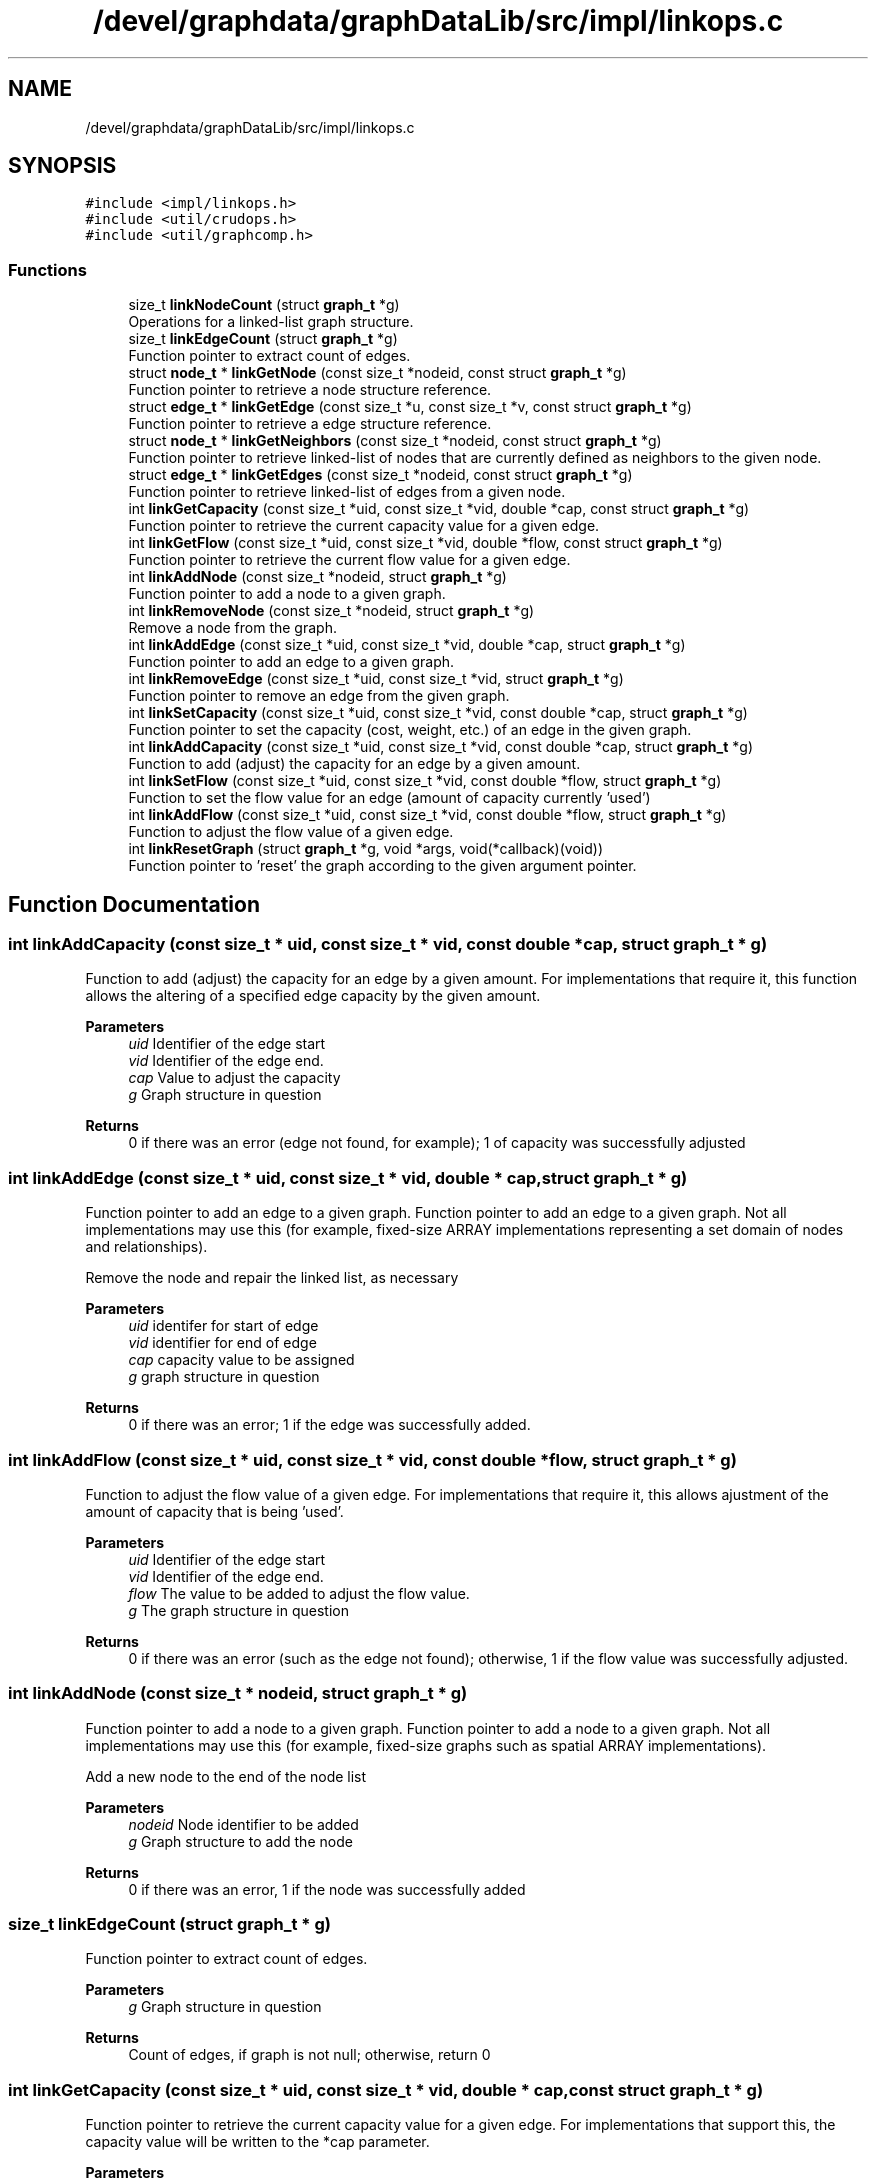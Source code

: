 .TH "/devel/graphdata/graphDataLib/src/impl/linkops.c" 3 "Graph Data Shared Library" \" -*- nroff -*-
.ad l
.nh
.SH NAME
/devel/graphdata/graphDataLib/src/impl/linkops.c
.SH SYNOPSIS
.br
.PP
\fC#include <impl/linkops\&.h>\fP
.br
\fC#include <util/crudops\&.h>\fP
.br
\fC#include <util/graphcomp\&.h>\fP
.br

.SS "Functions"

.in +1c
.ti -1c
.RI "size_t \fBlinkNodeCount\fP (struct \fBgraph_t\fP *g)"
.br
.RI "Operations for a linked-list graph structure\&. "
.ti -1c
.RI "size_t \fBlinkEdgeCount\fP (struct \fBgraph_t\fP *g)"
.br
.RI "Function pointer to extract count of edges\&. "
.ti -1c
.RI "struct \fBnode_t\fP * \fBlinkGetNode\fP (const size_t *nodeid, const struct \fBgraph_t\fP *g)"
.br
.RI "Function pointer to retrieve a node structure reference\&. "
.ti -1c
.RI "struct \fBedge_t\fP * \fBlinkGetEdge\fP (const size_t *u, const size_t *v, const struct \fBgraph_t\fP *g)"
.br
.RI "Function pointer to retrieve a edge structure reference\&. "
.ti -1c
.RI "struct \fBnode_t\fP * \fBlinkGetNeighbors\fP (const size_t *nodeid, const struct \fBgraph_t\fP *g)"
.br
.RI "Function pointer to retrieve linked-list of nodes that are currently defined as neighbors to the given node\&. "
.ti -1c
.RI "struct \fBedge_t\fP * \fBlinkGetEdges\fP (const size_t *nodeid, const struct \fBgraph_t\fP *g)"
.br
.RI "Function pointer to retrieve linked-list of edges from a given node\&. "
.ti -1c
.RI "int \fBlinkGetCapacity\fP (const size_t *uid, const size_t *vid, double *cap, const struct \fBgraph_t\fP *g)"
.br
.RI "Function pointer to retrieve the current capacity value for a given edge\&. "
.ti -1c
.RI "int \fBlinkGetFlow\fP (const size_t *uid, const size_t *vid, double *flow, const struct \fBgraph_t\fP *g)"
.br
.RI "Function pointer to retrieve the current flow value for a given edge\&. "
.ti -1c
.RI "int \fBlinkAddNode\fP (const size_t *nodeid, struct \fBgraph_t\fP *g)"
.br
.RI "Function pointer to add a node to a given graph\&. "
.ti -1c
.RI "int \fBlinkRemoveNode\fP (const size_t *nodeid, struct \fBgraph_t\fP *g)"
.br
.RI "Remove a node from the graph\&. "
.ti -1c
.RI "int \fBlinkAddEdge\fP (const size_t *uid, const size_t *vid, double *cap, struct \fBgraph_t\fP *g)"
.br
.RI "Function pointer to add an edge to a given graph\&. "
.ti -1c
.RI "int \fBlinkRemoveEdge\fP (const size_t *uid, const size_t *vid, struct \fBgraph_t\fP *g)"
.br
.RI "Function pointer to remove an edge from the given graph\&. "
.ti -1c
.RI "int \fBlinkSetCapacity\fP (const size_t *uid, const size_t *vid, const double *cap, struct \fBgraph_t\fP *g)"
.br
.RI "Function pointer to set the capacity (cost, weight, etc\&.) of an edge in the given graph\&. "
.ti -1c
.RI "int \fBlinkAddCapacity\fP (const size_t *uid, const size_t *vid, const double *cap, struct \fBgraph_t\fP *g)"
.br
.RI "Function to add (adjust) the capacity for an edge by a given amount\&. "
.ti -1c
.RI "int \fBlinkSetFlow\fP (const size_t *uid, const size_t *vid, const double *flow, struct \fBgraph_t\fP *g)"
.br
.RI "Function to set the flow value for an edge (amount of capacity currently 'used') "
.ti -1c
.RI "int \fBlinkAddFlow\fP (const size_t *uid, const size_t *vid, const double *flow, struct \fBgraph_t\fP *g)"
.br
.RI "Function to adjust the flow value of a given edge\&. "
.ti -1c
.RI "int \fBlinkResetGraph\fP (struct \fBgraph_t\fP *g, void *args, void(*callback)(void))"
.br
.RI "Function pointer to 'reset' the graph according to the given argument pointer\&. "
.in -1c
.SH "Function Documentation"
.PP 
.SS "int linkAddCapacity (const size_t * uid, const size_t * vid, const double * cap, struct \fBgraph_t\fP * g)"

.PP
Function to add (adjust) the capacity for an edge by a given amount\&. For implementations that require it, this function allows the altering of a specified edge capacity by the given amount\&.
.PP
\fBParameters\fP
.RS 4
\fIuid\fP Identifier of the edge start 
.br
\fIvid\fP Identifier of the edge end\&. 
.br
\fIcap\fP Value to adjust the capacity 
.br
\fIg\fP Graph structure in question 
.RE
.PP
\fBReturns\fP
.RS 4
0 if there was an error (edge not found, for example); 1 of capacity was successfully adjusted 
.RE
.PP

.SS "int linkAddEdge (const size_t * uid, const size_t * vid, double * cap, struct \fBgraph_t\fP * g)"

.PP
Function pointer to add an edge to a given graph\&. Function pointer to add an edge to a given graph\&. Not all implementations may use this (for example, fixed-size ARRAY implementations representing a set domain of nodes and relationships)\&.
.PP
Remove the node and repair the linked list, as necessary
.PP
\fBParameters\fP
.RS 4
\fIuid\fP identifer for start of edge 
.br
\fIvid\fP identifier for end of edge 
.br
\fIcap\fP capacity value to be assigned 
.br
\fIg\fP graph structure in question 
.RE
.PP
\fBReturns\fP
.RS 4
0 if there was an error; 1 if the edge was successfully added\&. 
.RE
.PP

.SS "int linkAddFlow (const size_t * uid, const size_t * vid, const double * flow, struct \fBgraph_t\fP * g)"

.PP
Function to adjust the flow value of a given edge\&. For implementations that require it, this allows ajustment of the amount of capacity that is being 'used'\&.
.PP
\fBParameters\fP
.RS 4
\fIuid\fP Identifier of the edge start 
.br
\fIvid\fP Identifier of the edge end\&. 
.br
\fIflow\fP The value to be added to adjust the flow value\&. 
.br
\fIg\fP The graph structure in question 
.RE
.PP
\fBReturns\fP
.RS 4
0 if there was an error (such as the edge not found); otherwise, 1 if the flow value was successfully adjusted\&. 
.RE
.PP

.SS "int linkAddNode (const size_t * nodeid, struct \fBgraph_t\fP * g)"

.PP
Function pointer to add a node to a given graph\&. Function pointer to add a node to a given graph\&. Not all implementations may use this (for example, fixed-size graphs such as spatial ARRAY implementations)\&.
.PP
Add a new node to the end of the node list
.PP
\fBParameters\fP
.RS 4
\fInodeid\fP Node identifier to be added 
.br
\fIg\fP Graph structure to add the node 
.RE
.PP
\fBReturns\fP
.RS 4
0 if there was an error, 1 if the node was successfully added 
.RE
.PP

.SS "size_t linkEdgeCount (struct \fBgraph_t\fP * g)"

.PP
Function pointer to extract count of edges\&. 
.PP
\fBParameters\fP
.RS 4
\fIg\fP Graph structure in question 
.RE
.PP
\fBReturns\fP
.RS 4
Count of edges, if graph is not null; otherwise, return 0 
.RE
.PP

.SS "int linkGetCapacity (const size_t * uid, const size_t * vid, double * cap, const struct \fBgraph_t\fP * g)"

.PP
Function pointer to retrieve the current capacity value for a given edge\&. For implementations that support this, the capacity value will be written to the *cap parameter\&.
.PP
\fBParameters\fP
.RS 4
\fIuid\fP Edge start identifier 
.br
\fIvid\fP Edge end identifier 
.br
\fIcap\fP Capacity value pointer to store the value 
.br
\fIg\fP Graph structure in question 
.RE
.PP
\fBReturns\fP
.RS 4
0 if there was a problem retrieving the value (such as the edge not existing); otherwise, 1 for a successful retrieval 
.RE
.PP

.SS "struct \fBedge_t\fP * linkGetEdge (const size_t * u, const size_t * v, const struct \fBgraph_t\fP * g)"

.PP
Function pointer to retrieve a edge structure reference\&. Walks the structure to find the given edge
.PP
\fBParameters\fP
.RS 4
\fIu\fP nodeid of the starting edge\&. 
.br
\fIv\fP nodeid of the ending edge\&. 
.br
\fIg\fP Graph structure in question 
.RE
.PP
\fBReturns\fP
.RS 4
pointer to the edge structure, if found; otherwise, pointer to NULL\&. 
.RE
.PP

.SS "struct \fBedge_t\fP * linkGetEdges (const size_t * nodeid, const struct \fBgraph_t\fP * g)"

.PP
Function pointer to retrieve linked-list of edges from a given node\&. Function pointer to retrieve linked-list of edges from a given node\&. Returned linked-list is distinct from the graph structure, and consumers must use free() when finished\&.
.PP
Returned linked-list is distinct from the graph structure, and consumers must use free() when finished\&.
.PP
The edges returned are outgoing edges in the case of a DIRECTED graph\&.
.PP
\fBParameters\fP
.RS 4
\fInodeid\fP Identifier of the node in question 
.br
\fIg\fP Graph structure in question 
.RE
.PP
\fBReturns\fP
.RS 4
linked-list of edges starting from the given node, if found; otherwise, pointer to NULL\&. 
.RE
.PP

.SS "int linkGetFlow (const size_t * uid, const size_t * vid, double * flow, const struct \fBgraph_t\fP * g)"

.PP
Function pointer to retrieve the current flow value for a given edge\&. For implementations that support this, the flow value will be written to the *flow parameter\&.
.PP
\fBParameters\fP
.RS 4
\fIuid\fP Edge start identifier 
.br
\fIvid\fP Edge end identifier 
.br
\fIflow\fP Flow value pointer to store the result 
.br
\fIg\fP Graph structure in question 
.RE
.PP
\fBReturns\fP
.RS 4
0 if there was a problem retrieving the value (such as the edge not existing); otherwise, 1 for a successful retrieval 
.RE
.PP

.SS "struct \fBnode_t\fP * linkGetNeighbors (const size_t * nodeid, const struct \fBgraph_t\fP * g)"

.PP
Function pointer to retrieve linked-list of nodes that are currently defined as neighbors to the given node\&. Returned linked-list is distinct from the graph structure, and consumers must use free() when finished\&. The edges returned are outgoing neighbors (in the case of a DIRECTED graph)\&.
.PP
\fBParameters\fP
.RS 4
\fInodeid\fP Identifier of the node in question 
.br
\fIg\fP Graph structure in question 
.RE
.PP
\fBReturns\fP
.RS 4
linked-list of node references, starting with the given node, if found; otherwise, pointer to NULL\&. 
.RE
.PP

.SS "struct \fBnode_t\fP * linkGetNode (const size_t * nodeid, const struct \fBgraph_t\fP * g)"

.PP
Function pointer to retrieve a node structure reference\&. Implementation-specific on whether this structure is part of the original graph (LINK-based implementations) or must use free() when usage is finished (ARRAY-based)\&. 
.PP
\fBParameters\fP
.RS 4
\fInodeid\fP Identifier of the node to be retrieved 
.br
\fIg\fP Graph structure in question 
.RE
.PP
\fBReturns\fP
.RS 4
pointer to the node structure, if found; otherwise, pointer to NULL 
.RE
.PP

.SS "size_t linkNodeCount (struct \fBgraph_t\fP * g)"

.PP
Operations for a linked-list graph structure\&. Function pointer definition for getting the node count;\&.
.PP
This implementation is for a linked-list graph structure that uses the minimum necessary memory to store vertex and edge data for a graph\&. The intent is to support the most general graph usage, wherein the user of the graph structure may not be able to determine exact relationship before graph creation\&.
.PP
In this first version, the operations are implemented around a double-linked list structure, with node and edge walking as necessary to find the appropriate relationships\&. Future versions will attempt to add more nuanced and intelligent layouts in order to speed up operations\&.
.PP
Function pointer definition for getting the node count
.PP
Walks the node structure to find the total number of nodes in the graph 
.PP
\fBParameters\fP
.RS 4
\fIg\fP Graph structure in question 
.RE
.PP
\fBReturns\fP
.RS 4
Count of nodes, if graph is not null; otherwise, return 0 
.RE
.PP

.SS "int linkRemoveEdge (const size_t * uid, const size_t * vid, struct \fBgraph_t\fP * g)"

.PP
Function pointer to remove an edge from the given graph\&. Allows implementations to remove a given edge from the graph, if necessary\&.
.PP
\fBParameters\fP
.RS 4
\fIuid\fP Identifier for the edge start 
.br
\fIvid\fP Identifier for the edge end\&. 
.br
\fIg\fP Graph structure in question 
.RE
.PP
\fBReturns\fP
.RS 4
0 if there was an error (e\&.g\&. the edge was not found); otherwise, 1 if the edge was removed\&. 
.RE
.PP

.SS "int linkRemoveNode (const size_t * nodeid, struct \fBgraph_t\fP * g)"

.PP
Remove a node from the graph\&. Remove the given node from the list, and repair the linkages appropriately\&.
.PP
\fBParameters\fP
.RS 4
\fInodeid\fP Node id to be added\&. 
.br
\fIg\fP Graph structure in question 
.RE
.PP
\fBReturns\fP
.RS 4
0 if there was an error (node already exists or outside the bounds of the implementation); otherwise, 1 if successful\&. 
.RE
.PP

.SS "int linkResetGraph (struct \fBgraph_t\fP * g, void * args, void(*)(void) callback)"

.PP
Function pointer to 'reset' the graph according to the given argument pointer\&. Walk the edges and set capacities and flows to zero\&.
.PP
\fBParameters\fP
.RS 4
\fIg\fP Graph structure to be zeroed or modified according to reset logic 
.br
\fIargs\fP Arguments to be used in the reset process, if necessary 
.br
\fIcallback\fP Callback to be executed when graph has been reset\&. 
.RE
.PP
\fBReturns\fP
.RS 4
0 if there was an error during the reset; 1 if the reset completed; 
.RE
.PP

.SS "int linkSetCapacity (const size_t * uid, const size_t * vid, const double * cap, struct \fBgraph_t\fP * g)"

.PP
Function pointer to set the capacity (cost, weight, etc\&.) of an edge in the given graph\&. 
.PP
\fBParameters\fP
.RS 4
\fIuid\fP identifier of the edge start 
.br
\fIvid\fP identifier of the edge ending\&. 
.br
\fIcap\fP capacity value to be set 
.br
\fIg\fP Graph structure in question 
.RE
.PP
\fBReturns\fP
.RS 4
0 if there was an error; 1 if the capacity was successfully set 
.RE
.PP

.SS "int linkSetFlow (const size_t * uid, const size_t * vid, const double * flow, struct \fBgraph_t\fP * g)"

.PP
Function to set the flow value for an edge (amount of capacity currently 'used') For implementations that require it, this allows tracking of flow values that are used within the graph\&.
.PP
\fBParameters\fP
.RS 4
\fIuid\fP Identifier of the edge start\&. 
.br
\fIvid\fP Identifier of the edge end\&. 
.br
\fIflow\fP Value to be set for the flow\&. 
.br
\fIg\fP Graph structure in question 
.RE
.PP
\fBReturns\fP
.RS 4
0 of there was an error (edge not found, for example); otherwise, 1 if the flow value as successfully set\&. 
.RE
.PP

.SH "Author"
.PP 
Generated automatically by Doxygen for Graph Data Shared Library from the source code\&.
